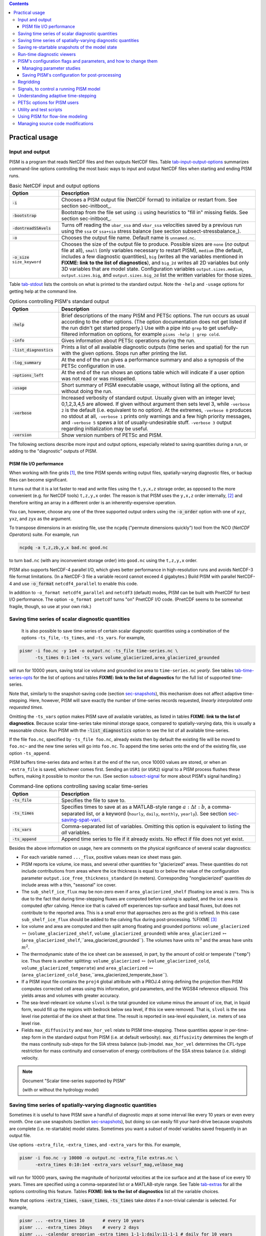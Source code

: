 .. |diagnostics| replace:: **FIXME: link to the list of diagnostics**

.. role:: config(code)
   :class: config

.. role:: opt(code)
   :class: option

.. contents::

.. _sec-practical-usage:

Practical usage
===============

.. _sec-input-output:

Input and output
----------------

PISM is a program that reads NetCDF files and then outputs NetCDF files.  Table tab-input-output-options_ summarizes command-line options controlling the most basic ways to input and output NetCDF files when starting and ending PISM runs.

.. list-table:: Basic NetCDF input and output options
   :name: tab-input-output-options
   :header-rows: 1
   :widths: 20, 80

   * - Option
     - Description
   * - :opt:`-i`
     - Chooses a PISM output file (NetCDF format) to initialize or restart from.  See section sec-initboot_.
   * - :opt:`-bootstrap`
     - Bootstrap from the file set using :opt:`-i` using heuristics to "fill in" missing fields.  See section sec-initboot_.
   * - :opt:`-dontreadSSAvels`
     - Turns off reading the ``ubar_ssa`` and ``vbar_ssa`` velocities saved by a previous run using the ``ssa`` or ``ssa+sia`` stress balance (see section subsect-stressbalance_).
   * - :opt:`-o`
     - Chooses the output file name.  Default name is ``unnamed.nc``.
   * - :opt:`-o_size` ``size_keyword``
     - Chooses the size of the output file to produce. Possible sizes are ``none`` (*no* output file at all), ``small`` (only variables necessary to restart PISM), ``medium`` (the default, includes a few diagnostic quantities), ``big`` (writes all the variables mentioned in |diagnostics|), and ``big_2d`` writes all 2D variables but only 3D variables that are model state. Configuration variables ``output.sizes.medium``, ``output.sizes.big``, and ``output.sizes.big_2d`` list the written variables for those sizes.

Table tab-stdout_ lists the controls on what is printed to the standard output.  Note the ``-help`` and ``-usage`` options for getting help at the command line.

.. csv-table:: Options controlling PISM's standard output
   :header: Option, Description
   :name: tab-stdout
   :widths: 20, 80

   :opt:`-help`,  "Brief descriptions of the many PISM and PETSc options. The run occurs as usual according to the other options.  (The option documentation does not get listed if the run didn't get started properly.)  Use with a pipe into ``grep`` to get usefully-filtered information on options, for example ``pisms -help | grep cold``."
   :opt:`-info`, "Gives information about PETSc operations during the run."
   :opt:`-list_diagnostics` , "Prints a list of all available diagnostic outputs (time series and spatial) for the run with the given options.  Stops run after printing the list."
   :opt:`-log_summary` , "At the end of the run gives a performance summary and also a synopsis of the PETSc configuration in use."
   :opt:`-options_left`, "At the end of the run shows an options table which will indicate if a user option was not read or was misspelled."
   :opt:`-usage`,   "Short summary of PISM executable usage, without listing all the options, and without doing the run."
   :opt:`-verbose`, "Increased verbosity of standard output.  Usually given with an integer level; 0,1,2,3,4,5 are allowed.  If given without argument then sets level 3, while ``-verbose 2`` is the default (i.e. equivalent to no option).  At the extremes, ``-verbose 0`` produces no stdout at all, ``-verbose 1`` prints only warnings and a few high priority messages, and ``-verbose 5`` spews a lot of usually-undesirable stuff.  ``-verbose 3`` output regarding initialization may be useful."
   :opt:`-version`,   "Show version numbers of PETSc and PISM."

The following sections describe more input and output options, especially related to saving quantities during a run, or adding to the "diagnostic" outputs of PISM.

.. _sec-pism-io-performance:

PISM file I/O performance
^^^^^^^^^^^^^^^^^^^^^^^^^

When working with fine grids [#]_, the time PISM spends writing output files, spatially-varying diagnostic files, or backup files can become significant.

It turns out that it is a lot faster to read and write files using the ``t,y,x,z`` storage order, as opposed to the more convenient (e.g. for NetCDF tools) ``t,z,y,x`` order.  The reason is that PISM uses the ``y,x,z`` order internally, [#]_ and therefore writing an array in a different order is an inherently-expensive operation.

You can, however, choose any one of the three supported output orders using the :opt:`-o_order` option with one of ``xyz``, ``yxz``, and ``zyx`` as the argument.

To transpose dimensions in an existing file, use the ``ncpdq`` ("permute dimensions quickly") tool from the NCO (*NetCDF Operators*) suite.  For example, run

.. code::

   ncpdq -a t,z,zb,y,x bad.nc good.nc


to turn ``bad.nc`` (with any inconvenient storage order) into ``good.nc`` using the ``t,z,y,x`` order.

PISM also supports NetCDF-4 parallel I/O, which gives better performance in high-resolution runs and avoids NetCDF-3 file format limitations. (In a NetCDF-3 file a variable record cannot exceed 4 gigabytes.) Build PISM with parallel NetCDF-4 and use :opt:`-o_format` ``netcdf4_parallel`` to enable this code.

In addition to ``-o_format netcdf4_parallel`` and ``netcdf3`` (default) modes, PISM can be built with PnetCDF for best I/O performance. The option ``-o_format pnetcdf`` turns "on" PnetCDF I/O code. (PnetCDF seems to be somewhat fragile, though, so use at your own risk.)


.. _sec-saving-time-series:

Saving time series of scalar diagnostic quantities
--------------------------------------------------


 It is also possible to save time-series of certain scalar diagnostic quantities using a combination of the options ``-ts_file``, ``-ts_times``, and ``-ts_vars``.  For example,

.. code::

   pismr -i foo.nc -y 1e4 -o output.nc -ts_file time-series.nc \
         -ts_times 0:1:1e4 -ts_vars volume_glacierized,area_glacierized_grounded


will run for 10000 years, saving total ice volume and grounded ice area to ``time-series.nc`` *yearly*. See tables tab-time-series-opts_ for the list of options and tables |diagnostics| for the full list of supported time-series.

Note that, similarly to the snapshot-saving code (section sec-snapshots_), this mechanism does not affect adaptive time-stepping.  Here, however, PISM will save exactly the number of time-series records requested, *linearly interpolated onto requested times*.

Omitting the ``-ts_vars`` option makes PISM save *all* available variables, as listed in tables |diagnostics|. Because scalar time-series take minimal storage space, compared to spatially-varying data, this is usually a reasonable choice. Run PISM with the :opt:`-list_diagnostics` option to see the list of all available time-series.

If the file ``foo.nc``, specified by ``-ts_file foo.nc``, already exists then by default the existing file will be moved to ``foo.nc~`` and the new time series will go into ``foo.nc``. To append the time series onto the end of the existing file, use option ``-ts_append``.

PISM buffers time-series data and writes it at the end of the run, once 10000 values are stored, or when an ``-extra_file`` is saved, whichever comes first. Sending an ``USR1`` (or ``USR2``) signal to a PISM process flushes these buffers, making it possible to monitor the run. (See section subsect-signal_ for more about PISM's signal handling.)

.. csv-table:: Command-line options controlling saving scalar time-series
   :name: tab-time-series-opts
   :header: Option, Description
   :widths: 20, 80

   :opt:`-ts_file`, "Specifies the file to save to."
   :opt:`-ts_times`, "Specifies times to save at as a MATLAB-style range :math:`a:\Delta t:b`, a comma-separated list, or a keyword (``hourly``, ``daily``, ``monthly``, ``yearly``). See section sec-saving-spat-vari_."
   :opt:`-ts_vars`, "Comma-separated list of variables. Omitting this option is equivalent to listing the *all* variables."
   :opt:`-ts_append`, "Append time series to file if it already exists.  No effect if file does not yet exist."

Besides the above information on usage, here are comments on the physical significance of several scalar diagnostics:

- For each variable named ``..._flux``, positive values mean ice sheet mass gain.
- PISM reports ice volume, ice mass, and several other quantities for "glacierized" areas. These quantities do not include contributions from areas where the ice thickness is equal to or below the value of the configuration parameter ``output.ice_free_thickness_standard`` (in meters). Corresponding "nonglacierized" quantities *do* include areas with a thin, "seasonal" ice cover.
- The ``sub_shelf_ice_flux`` may be non-zero even if ``area_glacierized_shelf`` (floating ice area) is zero. This is due to the fact that during time-stepping fluxes are computed before calving is applied, and the ice area is computed *after* calving. Hence ice that is calved off experiences top-surface and basal fluxes, but does not contribute to the reported area. This is a small error that approaches zero as the grid is refined. In this case ``sub_shelf_ice_flux`` should be added to the calving flux during post-processing. %FIXME [#]_
- Ice volume and area are computed and then split among floating and grounded portions: ``volume_glacierized`` :math:`\mapsto` (``volume_glacierized_shelf``, ``volume_glacierized_grounded``) while ``area_glacierized`` :math:`\mapsto` (``area_glacierized_shelf``,``area_glacierized_grounded``).  The volumes have units :math:`m^3` and the areas have units :math:`m^2`.
- The thermodynamic state of the ice sheet can be assessed, in part, by the amount of cold or temperate ("``temp``") ice.  Thus there is another splitting: ``volume_glacierized`` :math:`\mapsto` (``volume_glacierized_cold``, ``volume_glacierized_temperate``) and ``area_glacierized`` :math:`\mapsto` (``area_glacierized_cold_base``,``area_glacierized_temperate_base``).
- If a PISM input file contains the ``proj4`` global attribute with a PROJ.4 string defining the projection then PISM computes corrected cell areas using this information, grid parameters, and the WGS84 reference ellipsoid. This yields areas and volumes with greater accuracy.
- The sea-level-relevant ice volume ``slvol`` is the total grounded ice volume minus the amount of ice, that, in liquid form, would fill up the regions with bedrock below sea level, if this ice were removed.  That is, ``slvol`` is the sea level rise potential of the ice sheet at that time.  The result is reported  in sea-level equivalent, i.e. meters of sea level rise.
- Fields ``max_diffusivity`` and ``max_hor_vel`` relate to PISM time-stepping.  These quantities appear in per-time-step form in the standard output from PISM (i.e. at default verbosity).  ``max_diffusivity`` determines the length of the mass continuity sub-steps for the SIA stress balance (sub-)model.  ``max_hor_vel`` determines the CFL-type restriction for mass continuity and conservation of energy contributions of the SSA stress balance (i.e. sliding) velocity.

.. note:: Document "Scalar time-series supported by PISM"

          (with or without the hydrology model)

.. _sec-saving-spat-vari:

Saving time series of spatially-varying diagnostic quantities
-------------------------------------------------------------

Sometimes it is useful to have PISM save a handful of diagnostic *maps* at some interval like every 10 years or even every month.  One can use snapshots (section sec-snapshots_), but doing so can easily fill your hard-drive because snapshots are complete (i.e. re-startable) model states.  Sometimes you want a *subset* of model variables saved frequently in an output file.

Use options ``-extra_file``, ``-extra_times``, and ``-extra_vars`` for this.  For example,

.. code::

   pismr -i foo.nc -y 10000 -o output.nc -extra_file extras.nc \
         -extra_times 0:10:1e4 -extra_vars velsurf_mag,velbase_mag


will run for 10000 years, saving the magnitude of horizontal velocities at the ice surface and at the base of ice every 10 years.  Times are specified using a comma-separated list or a MATLAB-style range.  See Table tab-extras_ for all the options controlling this feature.  Tables |diagnostics| list all the variable choices.

Note that options :opt:`-extra_times`, :opt:`-save_times`, :opt:`-ts_times` take *dates* if a non-trivial calendar is selected. For example,

.. code::

   pismr ... -extra_times 10       # every 10 years
   pismr ... -extra_times 2days    # every 2 days
   pismr ... -calendar gregorian -extra_times 1-1-1:daily:11-1-1 # daily for 10 years
   pismr ... -calendar gregorian -extra_times daily -ys 1-1-1 -ye 11-1-1
   pismr ... -calendar gregorian -extra_times 2hours -ys 1-1-1 -ye 1-2-1


The step in the range specification can have the form ``Nunit``, for example ``5days``. Units based on "months" and "years" are not supported if a non-trivial calendar is selected.

In addition to specifying a constant step in ``-extra_times a:step:b`` one can save every hour, day, month, or every year by using ``hourly``, ``daily``, ``monthly`` or ``yearly`` instead of a number; for example

.. code::

   pismr -i foo.nc -y 100 -o output.nc -extra_file extras.nc \
         -extra_times 0:monthly:100 -extra_vars dHdt


will save the rate of change of the ice thickness every month for 100 years. With ``-calendar none`` (the default), "monthly" means "every :math:`\frac 1 {12}` of the year", and "yearly" is "every :math:`3.14\dots\times10^7`" seconds, otherwise PISM uses month lengths computed using the selected calendar.

It is frequently desirable to save diagnostic quantities at regular intervals for the whole duration of the run; options :opt:`-extra_times`, :opt:`-ts_times`, and :opt:`-save_times` provide a shortcut. For example, use ``-extra_times yearly`` to save at the end of every year.

This is especially useful when using a climate forcing file to set run duration:

.. code::

   pismr -i foo.nc -surface given -surface_given_file climate.nc \
         -calendar gregorian -time_file climate.nc \
         -extra_times monthly -extra_file ex.nc -extra_vars thk


will save ice thickness at the end of every month while running PISM for the duration of climate forcing data in ``climate.nc``.

Times given using ``-extra_times`` describe the reporting intervals by giving the endpoints of these reporting intervals.  The save itself occurs at the end of each interval.  This implies, for example, that ``0:1:10`` will produce 10 records at times 1,...,10 and *not* 11 records.

If the file ``foo.nc``, specified by ``-extra_file foo.nc``, already exists then by default the existing file will be moved to ``foo.nc~`` and the new time series will go into ``foo.nc``.  To append the time series onto the end of the existing file, use option ``-extra_append``.

The list of available diagnostic quantities depends on the model setup. For
example, a run with only one vertical grid level in the bedrock thermal layer
will not be able to save ``litho_temp``, an SIA-only run does not use a
basal yield stress model and so will not provide ``tauc``, etc. To see
which quantities are available in a particular setup, use the
:opt:`-list_diagnostics` option, which prints the list of diagnostics
and stops.

The ``-extra_file`` mechanism modifies PISM's adaptive time-stepping scheme so as to step to, and save at,
*exactly* the times requested.  By contrast, as noted in subsection sec-saving-time-series_, the ``-ts_file`` mechanism does not alter PISM's time-steps and instead uses linear interpolation to save at the requested times in between PISM's actual time-steps.

.. csv-table:: Command-line options controlling extra diagnostic output
   :name: tab-extras
   :header: Option, Description
   :widths: 20, 80

   :opt:`-extra_file`, "Specifies the file to save to; should be different from the output (:opt:`-o`) file."
   :opt:`-extra_times`, "Specifies times to save at either as a MATLAB-style range :math:`a:\Delta t:b` or a comma-separated list."
   :opt:`-extra_vars`, "Comma-separated list of variables"
   :opt:`-extra_split`, "Save to separate files, similar to :opt:`-save_split`."
   :opt:`-extra_append`, "Append variables to file if it already exists.  No effect if file does not yet exist, and no effect if :opt:`-extra_split` is set."

.. note:: Document "Scalar 3D diagnostic quantities"

.. note:: Document "Vector 3D diagnostic quantities"

.. note:: Document "Scalar 2D diagnostic quantities"

.. note:: Document "Vector 2D diagnostic quantities"

.. _sec-snapshots:

Saving re-startable snapshots of the model state
------------------------------------------------

Sometimes you want to check the model state every 1000 years, for example.  One possible solution is to run PISM for a thousand years, have it save all the fields at the end of the run, then restart and run for another thousand, and etc.  This forces the adaptive time-stepping mechanism to stop *exactly* at multiples of 1000 years, which may be desirable in some cases.

If saving exactly at specified times is not critical, then use the ``-save_file`` and ``-save_times`` options.  For example,

.. code::

   pismr -i foo.nc -y 10000 -o output.nc -save_file snapshots.nc \
         -save_times 1000:1000:10000

starts a PISM evolution run, initializing from ``foo.nc``, running for
10000 years and saving snapshots to ``snapshots.nc`` at the first time-step
after each of the years 1000, 2000, ..., 10000.

We use a MATLAB-style range specification, :math:`a:\Delta t:b`, where :math:`a,\Delta t,b` are in years.  The time-stepping scheme is not affected, but as a consequence we do not guarantee producing the exact number of snapshots requested if the requested save times have spacing comparable to the model time-steps.  This is not a problem in the typical case in which snapshot spacing is much greater than the length of a typical time step.

It is also possible to save snapshots at intervals that are not equally-spaced
by giving the ``-save_times`` option a comma-separated list. For example,

.. code::

   pismr -i foo.nc -y 10000 -o output.nc -save_file snapshots.nc \
         -save_times 1000,1500,2000,5000

will save snapshots on the first time-step after years 1000, 1500, 2000 and 5000.
The comma-separated list given to the ``-save_times`` option can be at most 200 numbers long.

If ``snapshots.nc`` was created by the command above, running

.. code::

   pismr -i snapshots.nc -y 1000 -o output_2.nc

will initialize using the last record in the file, at about :math:`5000` years.  By contrast, to restart from :math:`1500` years (for example) it is necessary to extract the corresponding record using ``ncks``

.. code::

   ncks -d t,1500years snapshots.nc foo.nc

and then restart from ``foo.nc``.  Note that ``-d t,N`` means "extract the :math:`N`-th record" (counting from zero).  So, this command is equivalent to

.. code::

   ncks -d t,1 snapshots.nc foo.nc

Also note that the second snapshot will probably be *around* :math:`1500` years and ``ncks`` handles this correctly: it takes the record closest to :math:`1500` years.

By default re-startable snapshots contain only the variables needed for restarting PISM. Use the command-line option ``-save_size`` to change what is saved.

Another possible use of snapshots is for restarting runs on a batch system which kills jobs which go over their allotted time.  Running PISM with options ``-y 1500`` ``-save_times 1000:100:1400`` would mean that if the job is killed before completing the whole 1500 year run, we can restart from near the last multiple of :math:`100` years.  Restarting with option ``-ye`` would finish the run on the desired year.

When running PISM on such a batch system it is also possible to save re-startable snapshots at equal wall-clock time (as opposed to model time) intervals by adding the ":opt:`-backup_interval` (hours)" option.

.. caution::

   If the wall-clock limit is equal to :math:`N` times backup interval for a whole number :math:`N` PISM will likely get killed while writing the last backup.

It is also possible to save snapshots to separate files using the
``-save_split`` option.  For example, the run above can be changed to

.. code::

   pismr -i foo.nc -y 10000 -o output.nc -save_file snapshots \
         -save_times 1000,1500,2000,5000 -save_split

for this purpose. This will produce files called ``snapshots-year.nc``. This option is generally faster if many snapshots are needed, apparently because of the time necessary to reopen a large file at each snapshot when ``-save_split`` is not used. Note that tools like NCO and ``ncview`` usually behave as desired with wildcards like "``snapshots-*.nc``".

Table tab-snapshot-opts_ lists the options related to saving snapshots of the model state.

.. list-table:: Command-line options controlling saving snapshots of the model state.
   :name: tab-snapshot-opts
   :header-rows: 1
   :widths: 20, 80

   * - Option
     - Description
   * - :opt:`-save_file`
     - Specifies the file to save to.
   * - :opt:`-save_times`
     - Specifies times at which to save snapshots, by either a MATLAB-style range :math:`a:\Delta t:b` or a comma-separated list.
   * - :opt:`-save_split`
     - Separate the snapshot output into files named ``snapshots-year.nc``. Faster if you are saving more than a dozen or so snapshots.
   * - :opt:`-save_size` ``[none,small,medium,big,big_2d]``
     - Similar to ``o_size``, changes the "size" of the file (or files) written; the default is "small"

.. _sec-diagnostic-viewers:

Run-time diagnostic viewers
---------------------------

Basic graphical views of the changing state of a PISM ice model are available at the command line by using options listed in table tab-diag-viewers_.  All the quantities listed in tables |diagnostics| are available.  Additionally, a couple of diagnostic quantities are *only* available as run-time viewers; these are shown in table tab-special-diag-viewers_.

Note that (for performance and implementation reasons) map viewers
are transposed.


.. list-table:: Options controlling run-time diagnostic viewers
   :name: tab-diag-viewers
   :header-rows: 1
   :widths: 20, 80

   * - Option
     - Description
   * - :opt:`-view`
     - Turns on map-plane views of one or several variables, see tables FIXME
   * - :opt:`-view_size` (number)
     - desired viewer size, in pixels
   * - :opt:`-display`
     - The option ``-display :0`` seems to frequently be needed to let PETSc use Xwindows when running multiple processes. It must be given as a *final* option, after all the others.

The option ``-view`` shows map-plane views of 2D fields and surface and basal views of 3D fields (see tables |diagnostics|); for example:

.. code::

   pismr -i input.nc -y 1000 -o output.nc -view thk,tempsurf

shows ice thickness and ice temperature at the surface.

.. list-table:: Special run-time-only diagnostic viewers
   :name: tab-special-diag-viewers
   :header-rows: 1
   :widths: 20, 80

   * - Option
     - Description
   * - :opt:`-ssa_view_nuh`
     - log base ten of ``nuH``, only available if the finite-difference SSA solver is active.
   * - :opt:`-ssa_nuh_viewer_size` (number)
     - Adjust the viewer size.
   * - :opt:`-ksp_monitor_draw`
     - Iteration monitor for the Krylov subspace routines (KSP) in PETSc. Residual norm versus iteration number.

.. _sec-pism-defaults:

PISM's configuration flags and parameters, and how to change them
-----------------------------------------------------------------


PISM's behavior depends on values of many flags and physical parameters (see
`PISM Source Code Browser`_ for details). Most of parameters have default values [#]_ which are read from the configuration file ``pism_config.nc`` in the ``lib`` sub-directory.

It is possible to run PISM with an alternate configuration file using the :opt:`-config` command-line option:

.. code::

   pismr -i foo.nc -y 1000 -config my_config.nc

The file ``my_config.nc`` has to contain *all* of the flags and parameters present in ``pism_config.nc``.

The list of parameters is too long to include here; please see the `PISM Source Code Browser`_ for an automatically-generated table describing them.

Some command-line options *set* configuration parameters; some PISM executables have special parameter defaults. To examine what parameters were used in a particular run, look at the attributes of the ``pism_config`` variable in a PISM output file.

.. _sec-parameter-studies:

Managing parameter studies
^^^^^^^^^^^^^^^^^^^^^^^^^^^
Keeping all PISM output files in a parameter study straight can be a challenge.  If the parameters of interest were controlled using command-line options then one can use ``ncdump -h`` and look at the ``history`` global attribute.

Alternatively, one can change parameter values by using an "overriding" configuration file.  The :opt:`-config_override` command-line option provides this alternative.  A file used with this option can have a subset of the configuration flags and parameters present in ``pism_config.nc``. Moreover, PISM adds the ``pism_config`` variable with values used in a run to the output file, making it easy to see which parameters were used.

Here's an example.  Suppose we want to compare the dynamics of an ice-sheet on Earth to the same ice-sheet on Mars, where the only physical change was to the value of the acceleration due to gravity.  Running

.. code::

   pismr -i input.nc -y 1e5 -o earth.nc <other PISM options>

produces the "Earth" result, since PISM's defaults correspond to this planet.  Next, we create ``mars.cdl`` containing the following:

.. code::

   netcdf mars {
       variables:
       byte pism_overrides;
       pism_overrides:constants.standard_gravity = 3.728;
       pism_overrides:constants.standard_gravity_doc = "m s-2; standard gravity on Mars";
   }


Notice that the variable name is ``pism_overrides`` and not ``pism_config`` above. Now

.. code::

   ncgen -o mars_config.nc mars.cdl
   pismr -i input.nc -y 1e5 -config_override mars_config.nc -o mars.nc <other PISM options>

will create ``mars.nc``, the result of the "Mars" run.  Then we can use ``ncdump`` to see what was different about ``mars.nc``:

.. code:: diff

   ncdump -h earth.nc | grep pism_config: > earth_config.txt
   ncdump -h mars.nc | grep pism_config: > mars_config.txt
   diff -U 1 earth_config.txt mars_config.txt
   --- earth_config.txt	2015-05-08 12:44:43.000000000 -0800
   +++ mars_config.txt	2015-05-08 12:44:51.000000000 -0800
   @@ -734,3 +734,3 @@
                   pism_config:ssafd_relative_convergence_units = "1" ;
   -               pism_config:constants.standard_gravity_doc = "acceleration due to gravity on Earth geoid" ;
   +               pism_config:constants.standard_gravity_doc = "m s-2; standard gravity on Mars" ;
                   pism_config:constants.standard_gravity_type = "scalar" ;
   @@ -1057,3 +1057,3 @@
                   pism_config:ssafd_relative_convergence = 0.0001 ;
   -               pism_config:constants.standard_gravity = 9.81 ;
   +               pism_config:constants.standard_gravity = 3.728 ;
                   pism_config:start_year = 0. ;

.. _sec-saving-pism-config:

Saving PISM's configuration for post-processing
^^^^^^^^^^^^^^^^^^^^^^^^^^^^^^^^^^^^^^^^^^^^^^^^

In addition to saving ``pism_config`` in the output file, PISM automatically adds this  variable to all files it writes (snap shots, time series of scalar and spatially-varying diagnostic quantities, and backups). This may be useful for post-processing and analysis of parameter sties as the user has easy access to all configuration options, model choices, etc., without the need to keep run scripts around.

.. _sec-regridding:

Regridding
----------

It is common to want to interpolate a coarse grid model state onto a finer grid or vice versa.  For example, one might want to do the EISMINT II experiment on the default grid, producing output ``foo.nc``, but then interpolate both the ice thickness and the temperature onto a finer grid.  The basic idea of "regridding" in PISM is that one starts over from the beginning on the finer grid, but one extracts the desired variables stored in the coarse grid file and interpolates these onto the finer grid before proceeding with the actual computation.

The transfer from grid to grid is reasonably general --- one can go from coarse to fine or vice versa in each dimension :math:`x,y,z` --- but the transfer must always be done by *interpolation* and never *extrapolation*.  (An attempt to do the latter will always produce a PISM error.)

Such "regridding" is done using the :opt:`-regrid_file` and :opt:`-regrid_vars` commands as in this example: }

.. code::

    pisms -eisII A -Mx 101 -My 101 -Mz 201 -y 1000 \
          -regrid_file foo.nc -regrid_vars thk,temp -o bar.nc

By specifying regridded variables "``thk,temp``", the ice thickness and temperature values from the old grid are interpolated onto the new grid.  Here one doesn't need to regrid the bed elevation, which is set identically zero as part of the EISMINT II experiment A description, nor the ice surface elevation, which is computed as the bed elevation plus the ice thickness at each time step anyway.

A slightly different use of regridding occurs when "bootstrapping", as described in section sec-initboot_ and illustrated by example in section sec-start_.

See table tab-regridvar_ for the regriddable variables using
``-regrid_file``.  Only model state variables are regriddable, while climate and boundary data generally are not explicitly regriddable.  (Bootstrapping, however, allows the same general interpolation as this explicit regrid.)

.. list-table:: Regriddable variables.  Use ``-regrid_vars`` with these names.
   :header-rows: 1
   :name: tab-regridvar
   :widths: 20, 80

   * - Name
     - Description
   * - ``age``
     - age of ice
   * - ``bwat``
     - effective thickness of subglacial melt water
   * - ``bmelt``
     - basal melt rate
   * - ``dbdt``
     - bedrock uplift rate
   * - ``litho_temp``
     - lithosphere (bedrock) temperature
   * - ``mask``
     - grounded/dragging/floating integer mask, see section sec-floatmask_
   * - ``temp``
     - ice temperature
   * - ``thk``
     - land ice thickness
   * - ``topg``
     - bedrock surface elevation
   * - ``enthalpy``
     - ice enthalpy

Here is another example: suppose you have an output of a PISM run on a fairly
coarse grid (stored in ``foo.nc``) and you want to continue this run on a
finer grid. This can be done using ``-regrid_file`` along with
``-bootstrap``:

.. code::

   pismr -i foo.nc -bootstrap -Mx 201 -My 201 -Mz 21 -Lz 4000 \
         -regrid_file foo.nc -regrid_vars litho_temp,enthalpy -y 100 -o bar.nc \
         -surface constant

In this case all the model-state 2D variables present in ``foo.nc`` will
be interpolated onto the new grid during bootstrapping, which happens first,
while three-dimensional variables are filled using heuristics mentioned in
section sec-initboot_.  Then temperature in bedrock (``litho_temp``) and
ice enthalpy (``enthalpy``) will be interpolated from ``foo.nc`` onto the
new grid during the regridding stage, overriding values set at the
bootstrapping stage.  All of this, bootstrapping and regridding, occurs before
the first time step.

By default PISM checks the grid overlap and stops if the current computational domain is not a subset of the one in a ``-regrid_file``. It is possible to disable this check and allow constant extrapolation: use the option :opt:`-allow_extrapolation`.

For example, in a PISM run the ice thickness has to be lower than the vertical extent of the computational domain. If the ice thickness exceeds ``Lz`` PISM saves the model state and stops with an error message.

.. code::

   pismr -i input.nc -bootstrap -Mz 11 -Lz 1000 -z_spacing equal \
         -y 3e3 \
         -o too-short.nc
   PISM ERROR: Ice thickness exceeds the height of the computational box (1000.0000 m).
               The model state was saved to 'too-short_max_thickness.nc'.
               To continue this simulation, run with
               -i too-short_max_thickness.nc -bootstrap -regrid_file too-short_max_thickness.nc \
               -allow_extrapolation -Lz N [other options]
               where N > 1000.0000.

Regridding with extrapolation makes it possible to extend the vertical grid and continue a simulation like this one --- just follow the instructions provided in the error message.

.. |pid| replace:: *PID*\s

.. _subsect-signal:

Signals, to control a running PISM model
----------------------------------------

Ice sheet model runs sometimes take a long time, so the state of a run may need checking.  Sometimes the run needs to be stopped, but with the possibility of restarting.  PISM implements these behaviors using "signals" from the POSIX standard, included in Linux and most flavors of Unix.  Table tab-signals_ summarizes how PISM responds to signals.  A convenient form of ``kill``, for Linux users, is ``pkill`` which will find processes by executable name.  Thus "``pkill -USR1 pismr``" might be used to send all PISM processes the same signal, avoiding an explicit list of |pid|.

.. list-table:: Signalling running PISM processes.  "|pid|" stands for list of all identifiers of the PISM processes.
   :name: tab-signals
   :header-rows: 1
   :widths: 20, 10, 70

   * - Command
     - Signal
     - PISM behavior
   * - ``kill -KILL`` |pid|
     - ``SIGKILL``
     - Terminate with extreme prejudice. PISM cannot catch it and no state is saved.
   * - ``kill -TERM`` |pid|
     - ``SIGTERM``
     - End process(es), but save the last model state in the output file, using ``-o`` name or default name as normal.  Note that the ``history`` string in the output file will contain an "``EARLY EXIT caused by signal SIGTERM``" indication.
   * - ``kill -USR1`` |pid|
     - ``SIGUSR1``
     - Process(es) will continue after saving the model state at the end of the current time step, using a file name including the current model year.  Time-stepping is not altered.  Also flushes output buffers of scalar time-series.
   * - ``kill -USR2`` |pid|
     - ``SIGUSR2``
     - Just flush time-series output buffers.
   
Here is an example. Suppose we start a long verification run in the background, with standard out redirected into a file:

.. code::

   pismv -test G -Mz 101 -y 1e6 -o testGmillion.nc >> log.txt &

This run gets a Unix process id, which we assume is "8920".  (Get it using ``ps`` or ``pgrep``.)  If we want to observe the run without stopping it we send the ``USR1`` signal:


.. code::

   kill -USR1 8920

(With ``pkill`` one can usually type "``pkill -usr1 pismv``".)  Suppose it happens that we caught the run at year 31871.5.  Then, for example, a NetCDF file ``pismv-31871.495.nc`` is produced.  Note also that in the standard out log file ``log.txt`` the line

.. code::

   caught signal SIGUSR1:  Writing intermediate file ... and flushing time series.

appears around that time step.  Suppose, on the other hand, that the run needs to be stopped.  Then a graceful way is

.. code::

   kill -TERM 8920

because the model state is saved and can be inspected.

.. _subsect-adapt:

Understanding adaptive time-stepping
------------------------------------

At each time step the PISM standard output includes "flags" and then a summary of the model state using a few numbers.  A typical example is

.. code::

   v$Eh  diffusivity (dt=0.83945 in 2 substeps; av dt_sub_mass_cont=0.41972)
   S -124791.571:  3.11640   2.25720      3.62041    18099.93737
   y  SSA:     3 outer iterations, ~17.0 KSP iterations each

The characters "``v$Eh``" at the beginning of the flags line, the first line in the above example, give a very terse description of which physical processes were modeled in that time step.  Here "``v``" means that a stress balance was solved to compute the velocity.  Then the enthalpy was updated ("``E``") and the ice thickness and surface elevation were updated ("``h``").  The rest of the flags line looks like

.. code::

   diffusivity (dt=0.83945 in 2 substeps; av dt_sub_mass_cont=0.41972)

Recall that the PISM time step is determined by an adaptive mechanism. Stable mass conservation and conservation of energy solutions require such an adaptive time-stepping scheme [BBL]_. The first character we see here, namely "``diffusivity``", is the adaptive-timestepping "reason" flag. See Table tab-adaptiveflag_. We also see that there was a major time step of :math:`0.83945` model years divided into :math:`2` substeps of about :math:`0.42` years. The :opt:`-skip` option enables this mechanism, while :opt:`-skip_max` sets the maximum number of such substeps. The adaptive mechanism may choose to take fewer substeps than ``-skip_max`` so as to satisfy certain numerical stability criteria, however.

The second line in the above, the line which starts with "``S``", is the summary.  Its format, and the units for these numbers, is simple and is given by a couple of lines printed near the beginning of the standard output for the run:

.. code::

   P       YEAR:       ivol      iarea  max_diffusivity  max_hor_vel
   U      years   10^6_km^3  10^6_km^2         m^2 s^-1       m/year

That is, in each summary we have the total ice volume, total ice area, maximum diffusivity (of the SIA mass conservation equation), and maximum horizontal velocity (i.e. :math:`\max(\max(|u|), \max(|v|))`).

The third line of the above example shows that the SSA stress balance was solved.  Information on the number of nonlinear (outer) and linear (inner) iterations is provided [BBssasliding]_.

.. csv-table:: Meaning of the adaptive time-stepping "reason" flag in the standard output flag line.
   :header: PISM output, Active adaptive constraint or PISM sub-system that limited time-step size
   :name: tab-adaptiveflag
   :widths: 20, 80

   ``3D CFL``, "three-dimensional CFL for temperature/age advection [BBL]_"
   ``diffusivity``, "diffusivity for SIA mass conservation [BBL]_, [HindmarshPayne]_"
   ``end of the run``, "end of prescribed run time"
   ``max``, "maximum allowed :math:`\Delta t` applies; set with ``-max_dt``"
   ``internal (derived class)``, "maximum :math:`\Delta t` was temporarily set by a derived class"
   ``2D CFL``, "2D CFL for mass conservation in SSA regions (upwinded; [BBssasliding]_)"
   ``-ts_... reporting``, "the ``-ts_times`` option and the configuration flag :config:`time_stepping.hit_ts_times`; see section sec-saving-time-series_"
   ``-extra_... reporting``, "the ``-extra_times`` option; see section sec-saving-spat-vari_"
   ``surface``, "a surface or an atmosphere model"
   ``ocean``, "an ocean model"
   ``hydrology``, "a hydrology model stability criterion, see section subsect-subhydro_"
   ``BTU``, "time-the bedrock thermal layer model, see section subsect-energy_"
   ``eigencalving``, "the eigen-calving model, see section sec-calving_"

.. csv-table:: Options controlling time-stepping
   :header: Option, Description
   :name: tab-time-stepping
   :widths: 20, 80

   :opt:`-adapt_ratio` , "Adaptive time stepping ratio for the explicit scheme for the mass balance equation."
   :opt:`-max_dt` (years) , "The maximum time-step in years.  The adaptive time-stepping scheme will make the time-step shorter than this as needed for stability, but not longer."
   :opt:`-skip` , "Enables time-step skipping, see below."
   :opt:`-skip_max` , "Number of mass-balance steps, including SIA diffusivity updates, to perform before temperature, age, and SSA stress balance computations are done. This is only effective if the time step is being limited by the diffusivity time step restriction associated to mass continuity using the SIA. The maximum recommended value for ``-skip_max`` is, unfortunately, dependent on the context. The temperature field should be updated when the surface changes significantly, and likewise the basal sliding velocity if it comes (as it should) from the SSA calculation."
   :opt:`-timestep_hit_multiples` (years) , "Hit multiples of the number of model years specified. For example, if stability criteria require a time-step of 11 years and the ``-timestep_hit_multiples 3`` option is set, PISM will take a 9 model year long time step. This can be useful to enforce consistent sampling of periodic climate data."

.. _subsect-petscoptions:

PETSc options for PISM users
----------------------------

All PETSc programs including PISM accept command line options which control how PETSc distributes jobs among parallel processors, how it solves linear systems, what additional information it provides, and so on.  The PETSc manual [petsc-user-ref]_ is the complete reference on these options.  We list some here that are useful to PISM users.  They can be mixed in any order with PISM options.

Both for PISM and PETSc options, there are ways of avoiding the inconvenience of long commands with many runtime options.  Obviously, and as illustrated by examples in the previous sections, shell scripts can be set up to run PISM.  But PETSc also provides two mechanisms to give runtime options without retyping at each run command.

First, the environment variable ``PETSC_OPTIONS`` can be set.  For example, a sequence of runs might need the same refined grid, and you might want to know if other options are read, ignored, or misspelled.  Set (in Bash):

.. code::

   export PETSC_OPTIONS="-Mx 101 -My 101 -Mz 51 -options_left"

The runs

.. code::

   pismv -test F -y 100
   pismv -test G -y 100

then have the same refined grid in each run, and the runs report on which options were read.

Alternatively, the file ``.petscrc`` is always read, if present, from the directory where PISM (i.e. the PETSc program) is started.  It can have a list of options, one per line.   In theory, these two PETSc mechanisms (``PETSC_OPTIONS`` and ``.petscrc``) can be used together.

.. "-da_processors_x M -da_processors_y N" should not be documented here because they do not work. the reason is that IceModelVec2 and IceModelVec3 put the Mx, My dimensions in different arguments to the DACreate commands (FIXME: I don't think this is true.)

Now we address controls on how PETSc solves systems of linear equations, which uses the PETSc "KSP" component (Krylov methods). Such linear solves are needed each time the nonlinear SSA stress balance equations are used (e.g. with the option ``-stress_balance ssa -ssa_method fd``).

Especially for solving the SSA equations with high resolution on multiple processors, it is recommended that the option :opt:`-ssafd_ksp_rtol` be set lower than its default value of :math:`10^{-5}`. For example,


.. code::

   mpiexec -n 8 ssa_testi -Mx 3 -My 769 -ssa_method fd

may fail to converge on a certain machine, but adding "``-ssafd_ksp_rtol 1e-10``" works fine.

There is also the question of solver *type*, using option :opt:`-ssafd_ksp_type`. Based on one processor evidence from ``ssa_testi``, the following are possible choices in the sense that they work and allow convergence at some reasonable rate: ``cg``, ``bicg``, ``gmres``, ``bcgs``, ``cgs``, ``tfqmr``, ``tcqmr``, and ``cr``. It appears ``bicg``, ``gmres``, ``bcgs``, and ``tfqmr``, at least, are all among the best. The default is ``gmres``.

Actually the KSP uses preconditioning. This aspect of the solve is critical for parallel scalability, but it gives results which are dependent on the number of processors. The preconditioner type can be chosen with :opt:`-ssafd_pc_type`. Several choices are possible, but for solving the ice stream and shelf equations we recommend only ``bjacobi``, ``ilu``, and ``asm``. Of these it is not currently clear which is fastest; they are all about the same for ``ssa_testi`` with high tolerances (e.g. ``-ssa_rtol 1e-7`` ``-ssafd_ksp_rtol 1e-12``). The default (as set by PISM) is ``bjacobi``. To force no preconditioning, which removes processor-number-dependence of results but may make the solves fail, use ``-ssafd_pc_type none``.

For the full list of PETSc options controlling the SSAFD solver, run

.. code::

   ssa_testi -ssa_method fd -help | grep ssafd_ | less

.. _subsect-scripts:

Utility and test scripts
------------------------

In the ``test/`` and ``util/`` subdirectories of the PISM directory the user will find some python scripts and one Matlab script, listed in Table tab-scripts-overview_. The python scripts are all documented at the *Packages* tab on the `PISM Source Code Browser`_. The Python scripts all take option ``--help``.

.. list-table:: Some scripts which help in using PISM
   :name: tab-scripts-overview
   :header-rows: 1
   :widths: 20, 80

   * - Script
     - Function
   * - ``test/vfnow.py``
     - Organizes the process of verifying PISM.  Specifies standard refinement paths for each of the tests (section sec-verif_).
   * - ``test/vnreport.py``
     - Automates the creation of convergence graphs like figures fig-thickerrsB_ -- fig-velerrsI_.
   * - ``util/fill_missing.py``
     - Uses an approximation to Laplace's equation :math:`\grad^2 u = 0` to smoothly replace missing values in a two-dimensional NetCDF variable.  The "hole" is filled with an average of the boundary non-missing values. Depends on ``netcdf4-python`` and ``scipy`` Python packages.
   * - ``util/flowline.py``
     - See subsection sec-flowline-modeling_.
   * - ``util/flowlineslab.py``
     - See subsection sec-flowline-modeling_.
   * - ``util/check_stationarity.py``
     - Evaluate stationarity of a variable in a PISM ``-ts_file`` output.
   * - ``util/nc2cdo.py``
     - Makes a netCDF file ready for Climate Data Operators (CDO).
   * - ``util/nc2mat.py``
     - Reads specified variables from a NetCDF file and writes them to an output file in the MATLAB binary data file format ``.mat``, supported by MATLAB version 5 and later.  Depends on ``netcdf4-python`` and ``scipy`` Python packages.
   * - ``util/nccmp.py``
     - A script comparing variables in a given pair of NetCDF files; used by PISM software tests.
   * - ``util/pism_config_editor.py``
     - Makes modifying or creating PISM configuration files easier.
   * - ``util/pism_matlab.m``
     - An example MATLAB script showing how to create a simple NetCDF file PISM can bootstrap from.
   * - ``util/PISMNC.py``
     - Used by many Python example scripts to generate a PISM-compatible file with the right dimensions and time-axis.


.. _sec-flowline-modeling:

Using PISM for flow-line modeling
---------------------------------

As described in sections subsect-coords_ and subsect-grid_, PISM is a three-dimensional model. Moreover, parameters ``Mx`` and ``My`` have to be greater than or equal to three, so it is not possible to turn PISM into a 2D (flow-line) model by setting ``Mx`` or ``My`` to 1.

There is a way around this, though: by using the :opt:`-periodicity` option to tell PISM to make the computational grid :math:`y`-periodic and providing initial and boundary conditions that are functions of :math:`x` only one can ensure that there is no flow in the :math:`y`\-direction. (Option :opt:`-periodicity` takes an argument specifying the direction: ``none``, ``x``, ``y`` and ``xy`` --- for "periodic in both X- and Y-directions".)

In this case ``Mx`` can be any number; we want to avoid unnecessary computations, though, so "``-Mx 3``" is the obvious choice.

One remaining problem is that PISM still expects input files to contain both ``x`` and ``y`` dimensions. To help with this, PISM comes with a Python script ``flowline.py`` that turns NetCDF files with :math:`N` grid points along a flow line into files with 2D fields containing :math:`N\times3` grid points. [#]_

Here's an example which uses the script ``util/flowlineslab.py`` to create a minimal, and obviously unrealistic, dataset.  A file ``slab.nc`` is created by ``util/flowlineslab.py``, but it is not ready to use with PISM.  Proceed as follows, after checking that ``util/`` is on your path:

.. code::

   flowlineslab.py                         # creates slab.nc with only an x-direction
   flowline.py -o slab-in.nc --expand -d y slab.nc


produces  a PISM-ready ``slab-in.nc``.  Specifically, ``flowline.py`` "expands" its input file in the y-direction.  Now we can "bootstrap" from ``slab-in.nc``:

.. code::

   mpiexec -n 2 pismr -surface given -i slab-in.nc -bootstrap -periodicity y \
           -Mx 201 -My 3 -Lx 1000 -Ly 4 -Lz 2000 -Mz 11 -y 10000 -o pism-out.nc


To make it easier to visualize data in the file created by PISM, "collapse" it:

.. code::

   flowline.py -o slab-out.nc --collapse -d y pism-out.nc

.. _sec-code-modifications:

Managing source code modifications
----------------------------------

"Practical usage" may include editing the source code to extend, fix or replace parts of PISM.

We provide both user-level (this manual) and developer-level documentation. Please see source code browsers at http://www.pism-docs.org for the latter.

- To use your (modified) version of PISM, you will need to follow the compilation from sources instructions in the *Installation Manual*
- We find it very useful to be able to check if a recent source code change broke something. PISM comes with "regression tests", which check if certain parts of PISM perform the way it should. [#]_

  Run "``make test``" in the build directory to run PISM's regression tests.

  Note, though, that while a test failure usually means that the new code needs more work, passing all the tests does not guarantee that everything works as it should. We are constantly adding new tests, but so far only a subset of PISM's functionality can be tested automatically.
- We strongly recommend using a version control system to manage code changes. Not only is it safer than the alternative, it is also more efficient.

.. rubric:: Footnotes

.. [#] For example, resolutions of 2km and higher on the whole-Greenland scale.
.. [#] This is not likely to change.
.. [#] This will be fixed in a later release of PISM.
.. [#] For ``pismr``, grid parameters :math:`Mx`, :math:`My`, :math:`Mz`, :math:`Mbz`, :math:`Lz`, :math:`Lbz`, that must be set at bootstrapping, are exceptions.
.. [#] This script requires the ``numpy`` and ``netCDF4`` Python modules. Run ``flowline.py --help`` for a full list of options.
.. [#] This automates running verification tests described in section sec-verif_, for example.

.. external links

.. _`PISM Source Code Browser`: http://www.pism-docs.org/doxy/html/index.html

..
   Local Variables:
   eval: (visual-line-mode nil)
   fill-column: 1000
   End:
